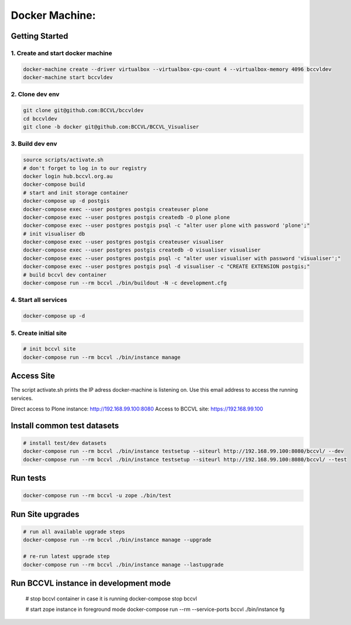 
===============
Docker Machine:
===============


Getting Started
===============


1. Create and start docker machine
----------------------------------

.. code-block:: Shell

    docker-machine create --driver virtualbox --virtualbox-cpu-count 4 --virtualbox-memory 4096 bccvldev
    docker-machine start bccvldev


2. Clone dev env
----------------

.. code-block:: Shell

    git clone git@github.com:BCCVL/bccvldev
    cd bccvldev
    git clone -b docker git@github.com:BCCVL/BCCVL_Visualiser


3. Build dev env
----------------

.. code-block:: Shell

    source scripts/activate.sh
    # don't forget to log in to our registry
    docker login hub.bccvl.org.au
    docker-compose build
    # start and init storage container
    docker-compose up -d postgis
    docker-compose exec --user postgres postgis createuser plone
    docker-compose exec --user postgres postgis createdb -O plone plone
    docker-compose exec --user postgres postgis psql -c "alter user plone with password 'plone';"
    # init visualiser db
    docker-compose exec --user postgres postgis createuser visualiser
    docker-compose exec --user postgres postgis createdb -O visualiser visualiser
    docker-compose exec --user postgres postgis psql -c "alter user visualiser with password 'visualiser';"
    docker-compose exec --user postgres postgis psql -d visualiser -c "CREATE EXTENSION postgis;"
    # build bccvl dev container
    docker-compose run --rm bccvl ./bin/buildout -N -c development.cfg


4. Start all services
---------------------

.. code-block:: Shell

    docker-compose up -d

5. Create initial site
----------------------

.. code-block:: Shell

    # init bccvl site
    docker-compose run --rm bccvl ./bin/instance manage


Access Site
===========

The script activate.sh prints the IP adress docker-machine is listening on. Use this email address to access the running services.

Direct access to Plone instance: http://192.168.99.100:8080
Access to BCCVL site: https://192.168.99.100

Install common test datasets
============================

.. code-block:: Shell

    # install test/dev datasets
    docker-compose run --rm bccvl ./bin/instance testsetup --siteurl http://192.168.99.100:8080/bccvl/ --dev
    docker-compose run --rm bccvl ./bin/instance testsetup --siteurl http://192.168.99.100:8080/bccvl/ --test

Run tests
=========

.. code-block:: Shell

    docker-compose run --rm bccvl -u zope ./bin/test

Run Site upgrades
=================

.. code-block:: Shell

    # run all available upgrade steps
    docker-compose run --rm bccvl ./bin/instance manage --upgrade

    # re-run latest upgrade step
    docker-compose run --rm bccvl ./bin/instance manage --lastupgrade

Run BCCVL instance in development mode
======================================

    # stop bccvl container in case it is running
    docker-compose stop bccvl

    # start zope instance in foreground mode
    docker-compose run --rm --service-ports bccvl ./bin/instance fg
